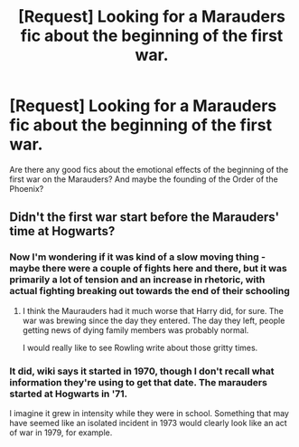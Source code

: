 #+TITLE: [Request] Looking for a Marauders fic about the beginning of the first war.

* [Request] Looking for a Marauders fic about the beginning of the first war.
:PROPERTIES:
:Author: muggle_marauder
:Score: 4
:DateUnix: 1437406795.0
:DateShort: 2015-Jul-20
:FlairText: Request
:END:
Are there any good fics about the emotional effects of the beginning of the first war on the Marauders? And maybe the founding of the Order of the Phoenix?


** Didn't the first war start before the Marauders' time at Hogwarts?
:PROPERTIES:
:Author: Cersei_nemo
:Score: 2
:DateUnix: 1437416025.0
:DateShort: 2015-Jul-20
:END:

*** Now I'm wondering if it was kind of a slow moving thing - maybe there were a couple of fights here and there, but it was primarily a lot of tension and an increase in rhetoric, with actual fighting breaking out towards the end of their schooling
:PROPERTIES:
:Author: midasgoldentouch
:Score: 1
:DateUnix: 1437422335.0
:DateShort: 2015-Jul-21
:END:

**** I think the Maurauders had it much worse that Harry did, for sure. The war was brewing since the day they entered. The day they left, people getting news of dying family members was probably normal.

I would really like to see Rowling write about those gritty times.
:PROPERTIES:
:Author: FanfictionBot
:Score: 1
:DateUnix: 1437428385.0
:DateShort: 2015-Jul-21
:END:


*** It did, wiki says it started in 1970, though I don't recall what information they're using to get that date. The marauders started at Hogwarts in '71.

I imagine it grew in intensity while they were in school. Something that may have seemed like an isolated incident in 1973 would clearly look like an act of war in 1979, for example.
:PROPERTIES:
:Author: girlikecupcake
:Score: 1
:DateUnix: 1437453516.0
:DateShort: 2015-Jul-21
:END:
